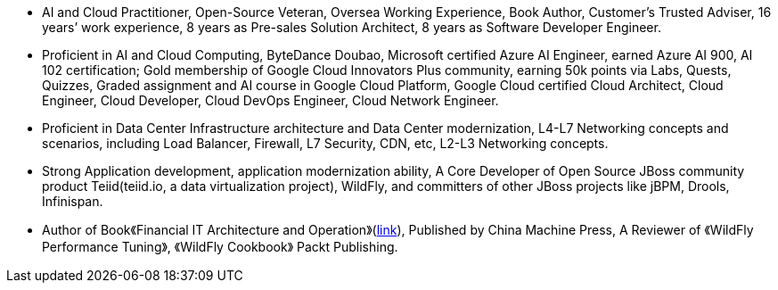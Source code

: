 - AI and Cloud Practitioner, Open-Source Veteran, Oversea Working Experience, Book Author, Customer’s Trusted Adviser, 16 years’ work experience, 8 years as Pre-sales Solution Architect, 8 years as Software Developer Engineer.
- Proficient in AI and Cloud Computing, ByteDance Doubao, Microsoft certified Azure AI Engineer, earned Azure AI 900, AI 102 certification; Gold membership of Google Cloud Innovators Plus community, earning 50k points via Labs, Quests, Quizzes, Graded assignment and AI course in Google Cloud Platform, Google Cloud certified Cloud Architect, Cloud Engineer, Cloud Developer, Cloud DevOps Engineer, Cloud Network Engineer.
- Proficient in Data Center Infrastructure architecture and Data Center modernization, L4-L7 Networking concepts and scenarios, including Load Balancer, Firewall, L7 Security, CDN, etc, L2-L3 Networking concepts.
- Strong Application development, application modernization ability, A Core Developer of Open Source JBoss community product Teiid(teiid.io, a data virtualization project), WildFly, and committers of other JBoss projects like jBPM, Drools, Infinispan. 
- Author of Book《Financial IT Architecture and Operation》(https://item.jd.com/10046603928999.html[link]), Published by China Machine Press, A Reviewer of 《WildFly Performance Tuning》, 《WildFly Cookbook》 Packt Publishing.






